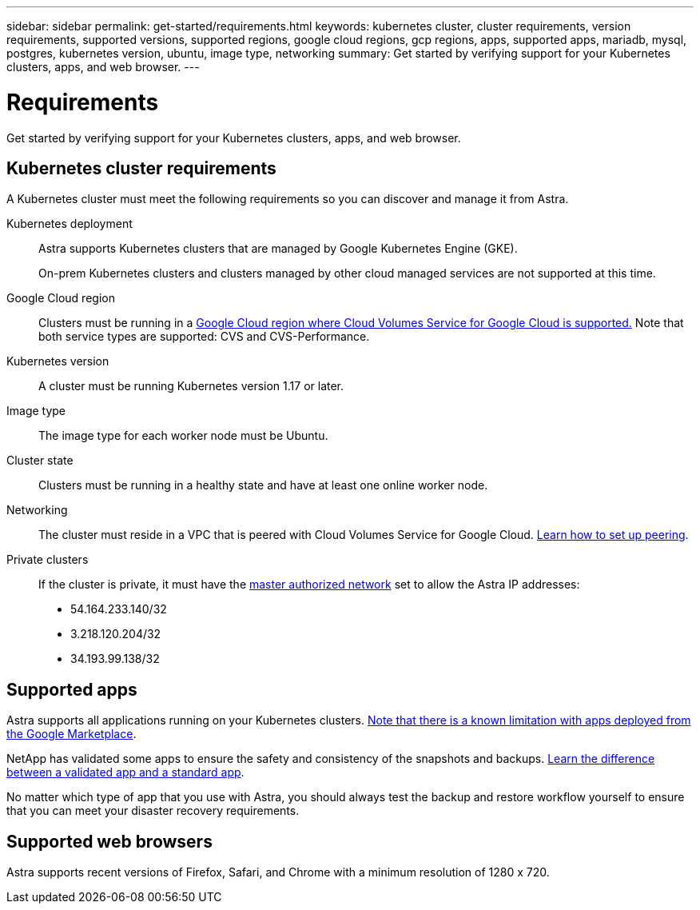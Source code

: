 ---
sidebar: sidebar
permalink: get-started/requirements.html
keywords: kubernetes cluster, cluster requirements, version requirements, supported versions, supported regions, google cloud regions, gcp regions, apps, supported apps, mariadb, mysql, postgres, kubernetes version, ubuntu, image type, networking
summary: Get started by verifying support for your Kubernetes clusters, apps, and web browser.
---

= Requirements
:hardbreaks:
:icons: font
:imagesdir: ../media/get-started/

Get started by verifying support for your Kubernetes clusters, apps, and web browser.

== Kubernetes cluster requirements

A Kubernetes cluster must meet the following requirements so you can discover and manage it from Astra.

Kubernetes deployment:: Astra supports Kubernetes clusters that are managed by Google Kubernetes Engine (GKE).
+
On-prem Kubernetes clusters and clusters managed by other cloud managed services are not supported at this time.

Google Cloud region:: Clusters must be running in a https://cloud.netapp.com/cloud-volumes-global-regions#cvsGc[Google Cloud region where Cloud Volumes Service for Google Cloud is supported.] Note that both service types are supported: CVS and CVS-Performance.

Kubernetes version:: A cluster must be running Kubernetes version 1.17 or later.

Image type:: The image type for each worker node must be Ubuntu.

Cluster state:: Clusters must be running in a healthy state and have at least one online worker node.

Networking:: The cluster must reside in a VPC that is peered with Cloud Volumes Service for Google Cloud. link:set-up-google-cloud.html#set-up-network-peering-for-your-vpc-2[Learn how to set up peering].

Private clusters:: If the cluster is private, it must have the https://cloud.google.com/kubernetes-engine/docs/concepts/private-cluster-concept[master authorized network^] set to allow the Astra IP addresses:
*	54.164.233.140/32
*	3.218.120.204/32
*	34.193.99.138/32

== Supported apps

Astra supports all applications running on your Kubernetes clusters. link:../release-notes/known-limitations.html[Note that there is a known limitation with apps deployed from the Google Marketplace].

NetApp has validated some apps to ensure the safety and consistency of the snapshots and backups. link:../learn/validated-vs-standard.html[Learn the difference between a validated app and a standard app].

No matter which type of app that you use with Astra, you should always test the backup and restore workflow yourself to ensure that you can meet your disaster recovery requirements.

== Supported web browsers

Astra supports recent versions of Firefox, Safari, and Chrome with a minimum resolution of 1280 x 720.
